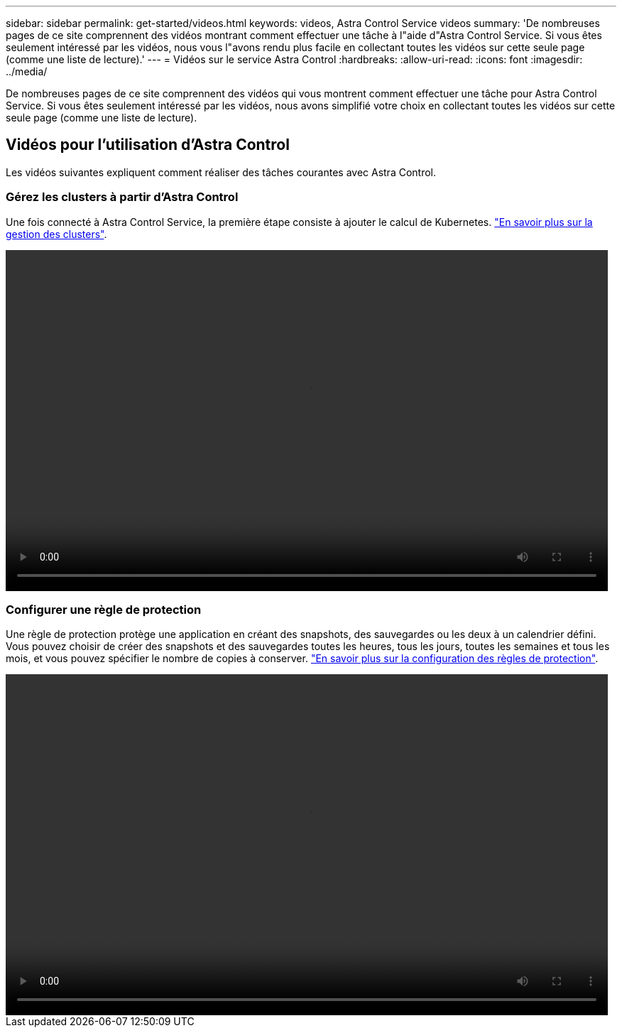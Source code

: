 ---
sidebar: sidebar 
permalink: get-started/videos.html 
keywords: videos, Astra Control Service videos 
summary: 'De nombreuses pages de ce site comprennent des vidéos montrant comment effectuer une tâche à l"aide d"Astra Control Service. Si vous êtes seulement intéressé par les vidéos, nous vous l"avons rendu plus facile en collectant toutes les vidéos sur cette seule page (comme une liste de lecture).' 
---
= Vidéos sur le service Astra Control
:hardbreaks:
:allow-uri-read: 
:icons: font
:imagesdir: ../media/


[role="lead"]
De nombreuses pages de ce site comprennent des vidéos qui vous montrent comment effectuer une tâche pour Astra Control Service. Si vous êtes seulement intéressé par les vidéos, nous avons simplifié votre choix en collectant toutes les vidéos sur cette seule page (comme une liste de lecture).

ifdef::gcp[]



== Vidéos pour la configuration de Google Cloud

Les vidéos ci-dessous expliquent comment répondre aux exigences de configuration dans Google Cloud avant de découvrir les clusters Kubernetes exécutés dans GCP.



=== Activez les API

Votre projet nécessite des autorisations pour accéder à des API Google Cloud spécifiques. La vidéo suivante montre comment activer les API à partir de la console Google Cloud. link:set-up-google-cloud.html#enable-apis-in-your-project["En savoir plus sur l'activation des API"].

video::get-started/video-enable-gcp-apis.mp4[width=848,height=480]


=== Créez un compte de service

Astra Control Service utilise un compte de service Google Cloud pour faciliter la gestion des données applicatives Kubernetes pour votre compte. La vidéo suivante montre comment créer un compte de service à partir de la console Google Cloud. link:set-up-google-cloud.html#create-a-service-account["En savoir plus sur la création d'un compte de service"].

video::get-started/video-create-gcp-service-account.mp4[width=848,height=480]


=== Créez une clé de compte de service

Astra Control Service utilise une clé de compte de service pour établir l'identité du compte de service que vous venez de configurer. La vidéo suivante montre comment créer la clé de compte de service à partir de la console Google Cloud. link:set-up-google-cloud.html#create-a-service-account-key-2["En savoir plus sur la création d'une clé de compte de service"].

video::get-started/video-create-gcp-service-account-key.mp4[width=848,height=480]
endif::gcp[]



== Vidéos pour l'utilisation d'Astra Control

Les vidéos suivantes expliquent comment réaliser des tâches courantes avec Astra Control.



=== Gérez les clusters à partir d'Astra Control

Une fois connecté à Astra Control Service, la première étape consiste à ajouter le calcul de Kubernetes. link:add-first-cluster.html["En savoir plus sur la gestion des clusters"].

video::get-started/video-manage-cluster.mp4[width=848,height=480]


=== Configurer une règle de protection

Une règle de protection protège une application en créant des snapshots, des sauvegardes ou les deux à un calendrier défini. Vous pouvez choisir de créer des snapshots et des sauvegardes toutes les heures, tous les jours, toutes les semaines et tous les mois, et vous pouvez spécifier le nombre de copies à conserver. link:../use/protect-apps.html["En savoir plus sur la configuration des règles de protection"].

video::use/video-set-protection-policy.mp4[width=848,height=480]